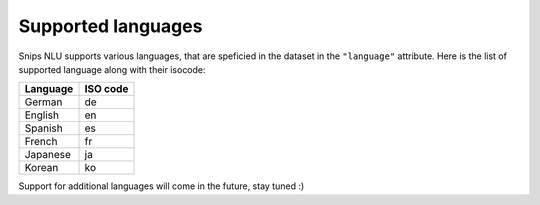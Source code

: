 .. _languages:

Supported languages
===================

Snips NLU supports various languages, that are speficied in the dataset in the
``"language"`` attribute. Here is the list of supported language along with
their isocode:

+------------+------------+
| Language   | ISO code   |
+============+============+
| German     | de         |
+------------+------------+
| English    | en         |
+------------+------------+
| Spanish    | es         |
+------------+------------+
| French     | fr         |
+------------+------------+
| Japanese   | ja         |
+------------+------------+
| Korean     | ko         |
+------------+------------+

Support for additional languages will come in the future, stay tuned :)

